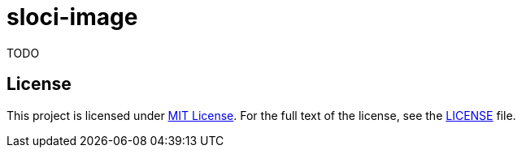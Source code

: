 = sloci-image

TODO


== License

This project is licensed under http://opensource.org/licenses/MIT/[MIT License].
For the full text of the license, see the link:LICENSE[LICENSE] file.
